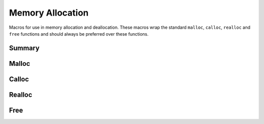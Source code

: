 .. index:: ! Memory Allocation (C API)

.. _utils/alloc:

=================
Memory Allocation
=================

Macros for use in memory allocation and deallocation. These macros
wrap the standard ``malloc``, ``calloc``, ``realloc`` and ``free``
functions and should always be preferred over these functions.

Summary
=======

.. doxybridge-autosummary::
   :nosignatures:
   
   macro S_MALLOC
   macro S_MALLOC_SIZE
   macro S_CALLOC
   macro S_CALLOC_SIZE
   macro S_REALLOC
   macro S_REALLOC_SIZE
   macro S_FREE


Malloc
======

.. doxybridge:: S_MALLOC
   :type: macro

.. doxybridge:: S_MALLOC_SIZE
   :type: macro


Calloc
======

.. doxybridge:: S_CALLOC
   :type: macro

.. doxybridge:: S_CALLOC_SIZE
   :type: macro


Realloc
=======

.. doxybridge:: S_REALLOC
   :type: macro

.. doxybridge:: S_REALLOC_SIZE
   :type: macro


Free
====

.. doxybridge:: S_FREE
   :type: macro
